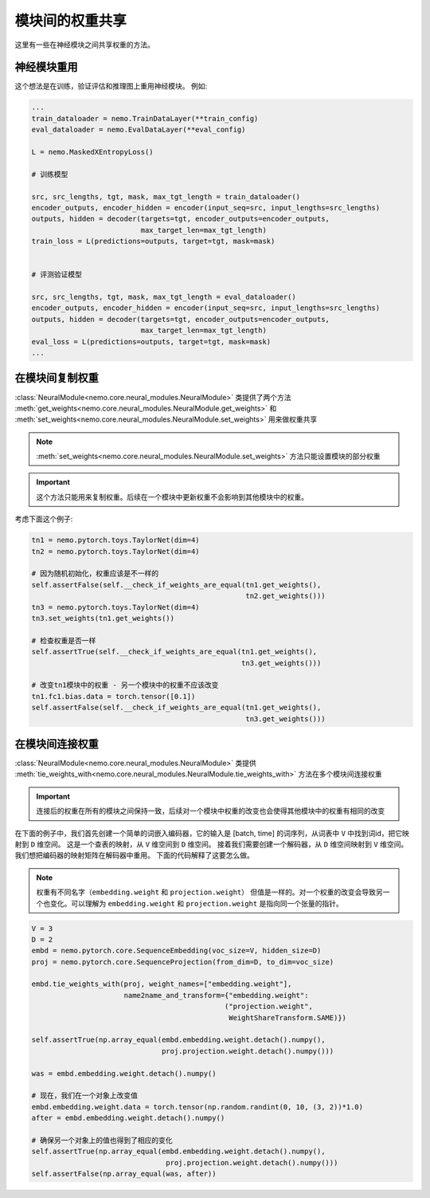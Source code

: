 模块间的权重共享
==============================

这里有一些在神经模块之间共享权重的方法。

神经模块重用
~~~~~~~~~~~~~~~~~~~~~~~~~~

这个想法是在训练，验证评估和推理图上重用神经模块。
例如:

.. code-block:: python

    ...
    train_dataloader = nemo.TrainDataLayer(**train_config)
    eval_dataloader = nemo.EvalDataLayer(**eval_config)

    L = nemo.MaskedXEntropyLoss()

    # 训练模型

    src, src_lengths, tgt, mask, max_tgt_length = train_dataloader()
    encoder_outputs, encoder_hidden = encoder(input_seq=src, input_lengths=src_lengths)
    outputs, hidden = decoder(targets=tgt, encoder_outputs=encoder_outputs, 
                              max_target_len=max_tgt_length)
    train_loss = L(predictions=outputs, target=tgt, mask=mask)


    # 评测验证模型

    src, src_lengths, tgt, mask, max_tgt_length = eval_dataloader()
    encoder_outputs, encoder_hidden = encoder(input_seq=src, input_lengths=src_lengths)
    outputs, hidden = decoder(targets=tgt, encoder_outputs=encoder_outputs, 
                              max_target_len=max_tgt_length)
    eval_loss = L(predictions=outputs, target=tgt, mask=mask)
    ...


在模块间复制权重
~~~~~~~~~~~~~~~~~~~~~~~~~~~~
:class:`NeuralModule<nemo.core.neural_modules.NeuralModule>` 类提供了两个方法
:meth:`get_weights<nemo.core.neural_modules.NeuralModule.get_weights>` 和
:meth:`set_weights<nemo.core.neural_modules.NeuralModule.set_weights>` 
用来做权重共享

.. note::
    :meth:`set_weights<nemo.core.neural_modules.NeuralModule.set_weights>` 方法只能设置模块的部分权重

.. important::
    这个方法只能用来复制权重。后续在一个模块中更新权重不会影响到其他模块中的权重。

考虑下面这个例子:

.. code-block:: python

    tn1 = nemo.pytorch.toys.TaylorNet(dim=4)
    tn2 = nemo.pytorch.toys.TaylorNet(dim=4)

    # 因为随机初始化，权重应该是不一样的
    self.assertFalse(self.__check_if_weights_are_equal(tn1.get_weights(),
                                                       tn2.get_weights()))
    tn3 = nemo.pytorch.toys.TaylorNet(dim=4)
    tn3.set_weights(tn1.get_weights())

    # 检查权重是否一样
    self.assertTrue(self.__check_if_weights_are_equal(tn1.get_weights(),
                                                      tn3.get_weights()))

    # 改变tn1模块中的权重 - 另一个模块中的权重不应该改变
    tn1.fc1.bias.data = torch.tensor([0.1])
    self.assertFalse(self.__check_if_weights_are_equal(tn1.get_weights(),
                                                       tn3.get_weights()))


在模块间连接权重
~~~~~~~~~~~~~~~~~~~~~~~~~~~
:class:`NeuralModule<nemo.core.neural_modules.NeuralModule>` 类提供 :meth:`tie_weights_with<nemo.core.neural_modules.NeuralModule.tie_weights_with>` 方法在多个模块间连接权重

.. important::
    连接后的权重在所有的模块之间保持一致，后续对一个模块中权重的改变也会使得其他模块中的权重有相同的改变

在下面的例子中，我们首先创建一个简单的词嵌入编码器，它的输入是 [batch, time] 的词序列，从词表中 ``V`` 中找到词id，把它映射到 ``D`` 维空间。
这是一个查表的映射，从 ``V`` 维空间到 ``D`` 维空间。
接着我们需要创建一个解码器，从 ``D`` 维空间映射到 ``V`` 维空间。我们想把编码器的映射矩阵在解码器中重用。
下面的代码解释了这要怎么做。

.. note::
   权重有不同名字（``embedding.weight`` 和 ``projection.weight``） 但值是一样的。对一个权重的改变会导致另一个也变化。可以理解为 ``embedding.weight`` 和 ``projection.weight`` 是指向同一个张量的指针。


.. code-block:: python

    V = 3
    D = 2
    embd = nemo.pytorch.core.SequenceEmbedding(voc_size=V, hidden_size=D)
    proj = nemo.pytorch.core.SequenceProjection(from_dim=D, to_dim=voc_size)

    embd.tie_weights_with(proj, weight_names=["embedding.weight"],
                          name2name_and_transform={"embedding.weight":
                                                  ("projection.weight",
                                                   WeightShareTransform.SAME)})

    self.assertTrue(np.array_equal(embd.embedding.weight.detach().numpy(),
                                   proj.projection.weight.detach().numpy()))

    was = embd.embedding.weight.detach().numpy()

    # 现在，我们在一个对象上改变值
    embd.embedding.weight.data = torch.tensor(np.random.randint(0, 10, (3, 2))*1.0)
    after = embd.embedding.weight.detach().numpy()

    # 确保另一个对象上的值也得到了相应的变化
    self.assertTrue(np.array_equal(embd.embedding.weight.detach().numpy(),
                                    proj.projection.weight.detach().numpy()))
    self.assertFalse(np.array_equal(was, after))

